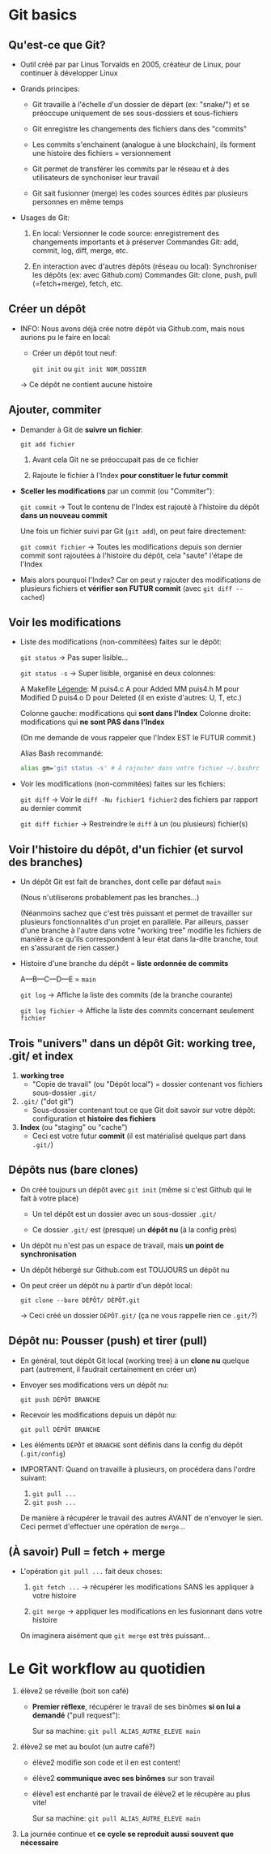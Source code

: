 * Howto Git                                                        :noexport:
** Table of contents                                              :TOC:QUOTE:
#+BEGIN_QUOTE
- [[#git-basics][Git basics]]
  - [[#quest-ce-que-git][Qu'est-ce que Git?]]
  - [[#créer-un-dépôt][Créer un dépôt]]
  - [[#ajouter-commiter][Ajouter, commiter]]
  - [[#voir-les-modifications][Voir les modifications]]
  - [[#voir-lhistoire-du-dépôt-dun-fichier-et-survol-des-branches][Voir l'histoire du dépôt, d'un fichier (et survol des branches)]]
  - [[#trois-univers-dans-un-dépôt-git-working-tree-git-et-index][Trois "univers" dans un dépôt Git: working tree, .git/ et index]]
  - [[#dépôts-nus-bare-clones][Dépôts nus (bare clones)]]
  - [[#dépôt-nu-pousser-push-et-tirer-pull][Dépôt nu: Pousser (push) et tirer (pull)]]
  - [[#à-savoir-pull--fetch--merge][(À savoir) Pull = fetch + merge]]
- [[#le-git-workflow-au-quotidien][Le Git workflow au quotidien]]
#+END_QUOTE

* Git basics
** Qu'est-ce que Git?

 - Outil créé par par Linus Torvalds en 2005, créateur de Linux, pour continuer à développer Linux

 - Grands principes:

   - Git travaille à l'échelle d'un dossier de départ (ex: "snake/") et se préoccupe uniquement de ses
     sous-dossiers et sous-fichiers

   - Git enregistre les changements des fichiers dans des "commits"

   - Les commits s'enchainent (analogue à une blockchain), ils forment une histoire des fichiers =
     versionnement

   - Git permet de transférer les commits par le réseau et à des utilisateurs de synchoniser leur travail

   - Git sait fusionner (merge) les codes sources édités par plusieurs personnes en même temps

 - Usages de Git:

   1. En local: Versionner le code source: enregistrement des changements importants et à préserver
      Commandes Git: add, commit, log, diff, merge, etc.

   2. En interaction avec d'autres dépôts (réseau ou local): Synchroniser les dépôts (ex: avec Github.com)
      Commandes Git: clone, push, pull (=fetch+merge), fetch, etc.

** Créer un dépôt

 - INFO: Nous avons déjà crée notre dépôt via Github.com, mais nous aurions pu le faire en local:
   - Créer un dépôt tout neuf:

     =git init= ou =git init NOM_DOSSIER=

   → Ce dépôt ne contient aucune histoire

** Ajouter, commiter

 - Demander à Git de *suivre un fichier*:

   =git add fichier=

   1. Avant cela Git ne se préoccupait pas de ce fichier

   2. Rajoute le fichier à l'Index *pour constituer le futur commit*

 - *Sceller les modifications* par un commit (ou "Commiter"):

   =git commit=       → Tout le contenu de l'Index est rajouté à l'histoire du dépôt *dans un nouveau commit*

   Une fois un fichier suivi par Git (=git add=), on peut faire directement:

   =git commit fichier= → Toutes les modifications depuis son dernier commit sont rajoutées
                          à l'histoire du dépôt, cela "saute" l'étape de l'Index

 - Mais alors pourquoi l'Index?  Car on peut y rajouter des modifications de plusieurs
   fichiers et *vérifier son FUTUR commit* (avec =git diff --cached=)

** Voir les modifications

 - Liste des modifications (non-commitées) faites sur le dépôt:

   =git status=     → Pas super lisible...

   =git status -s=  → Super lisible, organisé en deux colonnes:

   A  Makefile                    _Légende_:
    M puis4.c                     A pour Added
   MM puis4.h                     M pour Modified
    D puis4.o                     D pour Deleted (il en existe d'autres: U, T, etc.)

   Colonne gauche: modifications qui *sont dans l'Index*
   Colonne droite: modifications qui *ne sont PAS dans l'Index*

   (On me demande de vous rappeler que l'Index EST le FUTUR commit.)

   Alias Bash recommandé:
   #+BEGIN_SRC sh
     alias gm='git status -s' # À rajouter dans votre fichier ~/.bashrc
   #+END_SRC

 - Voir les modifications (non-commitées) faites sur les fichiers:

   =git diff=         → Voir le =diff -Nu fichier1 fichier2= des fichiers par rapport au dernier commit

   =git diff fichier= → Restreindre le =diff= à un (ou plusieurs) fichier(s)

** Voir l'histoire du dépôt, d'un fichier (et survol des branches)

 - Un dépôt Git est fait de branches, dont celle par défaut =main=

   (Nous n'utiliserons probablement pas les branches...)

   (Néanmoins sachez que c'est très puissant et permet de travailler sur plusieurs fonctionnalités d'un
   projet en parallèle.  Par ailleurs, passer d'une branche à l'autre dans votre "working tree" modifie
   les fichiers de manière à ce qu'ils correspondent à leur état dans la-dite branche, tout en s'assurant
   de rien casser.)

 - Histoire d'une branche du dépôt = *liste ordonnée de commits*

   A---B---C---D---E = =main=

   =git log=         → Affiche la liste des commits (de la branche courante)

   =git log fichier= → Affiche la liste des commits concernant seulement =fichier=

** Trois "univers" dans un dépôt Git: working tree, .git/ et index

   1. *working tree*
      - "Copie de travail" (ou "Dépôt local") = dossier contenant vos fichiers sous-dossier =.git/=

   2. =.git/= ("dot git")
      - Sous-dossier contenant tout ce que Git doit savoir sur votre dépôt:
        configuration et *histoire des fichiers*

   3. *Index* (ou "staging" ou "cache")
      - Ceci est votre futur *commit* (il est matérialisé quelque part dans =.git/=)

** Dépôts nus (bare clones)

 - On créé toujours un dépôt avec =git init= (même si c'est Github qui le fait à votre place)

   - Un tel dépôt est un dossier avec un sous-dossier =.git/=

   - Ce dossier =.git/= est (presque) un *dépôt nu* (à la config près)

 - Un dépôt nu n'est pas un espace de travail, mais *un point de synchronisation*

 - Un dépôt hébergé sur Github.com est TOUJOURS un dépôt nu

 - On peut créer un dépôt nu à partir d'un dépôt local:

   =git clone --bare DÉPÔT/ DÉPÔT.git=

   → Ceci créé un dossier =DÉPÔT.git/= (ça ne vous rappelle rien ce =.git/=?)

** Dépôt nu: Pousser (push) et tirer (pull)

 - En général, tout dépôt Git local (working tree) à un *clone nu* quelque part
   (autrement, il faudrait certainement en créer un)

 - Envoyer ses modifications vers un dépôt nu:

   =git push DÉPÔT BRANCHE=

 - Recevoir les modifications depuis un dépôt nu:

   =git pull DÉPÔT BRANCHE=

 - Les éléments =DÉPÔT= et =BRANCHE= sont définis dans la config du dépôt (=.git/config=)

 - IMPORTANT: Quand on travaille à plusieurs, on procédera dans l'ordre suivant:
   1. =git pull ...=
   2. =git push ...=

   De manière à récupérer le travail des autres AVANT de n'envoyer le sien.
   Ceci permet d'effectuer une opération de =merge=...

** (À savoir) Pull = fetch + merge

 - L'opération =git pull ...= fait deux choses:

   1. =git fetch ...= → récupérer les modifications SANS les appliquer à votre histoire

   2. =git merge=     → appliquer les modifications en les fusionnant dans votre histoire

   On imaginera aisément que =git merge= est très puissant...

* Le Git workflow au quotidien

 1. élève2 se réveille (boit son café)

    - *Premier réflexe*, récupérer le travail de ses binômes *si on lui a demandé* ("pull request"):

      Sur sa machine: =git pull ALIAS_AUTRE_ELEVE main=

 2. élève2 se met au boulot (un autre café?)

    - élève2 modifie son code et il en est content!

    - élève2 *communique avec ses binômes* sur son travail

    - élève1 est enchanté par le travail de élève2 et le récupère au plus vite!

      Sur sa machine: =git pull ALIAS_AUTRE_ELEVE main=

 3. La journée continue et *ce cycle se reproduit aussi souvent que nécessaire*

* settings                                                          :ARCHIVE:noexport:
#+startup: overview
** Local variables
# Local Variables:
# fill-column: 105
# End:
